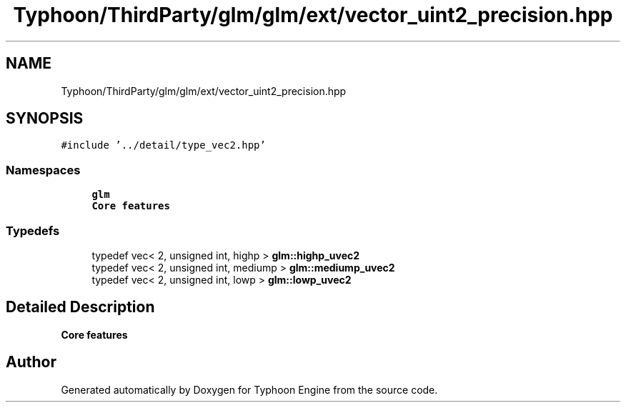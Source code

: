 .TH "Typhoon/ThirdParty/glm/glm/ext/vector_uint2_precision.hpp" 3 "Sat Jul 20 2019" "Version 0.1" "Typhoon Engine" \" -*- nroff -*-
.ad l
.nh
.SH NAME
Typhoon/ThirdParty/glm/glm/ext/vector_uint2_precision.hpp
.SH SYNOPSIS
.br
.PP
\fC#include '\&.\&./detail/type_vec2\&.hpp'\fP
.br

.SS "Namespaces"

.in +1c
.ti -1c
.RI " \fBglm\fP"
.br
.RI "\fBCore features\fP "
.in -1c
.SS "Typedefs"

.in +1c
.ti -1c
.RI "typedef vec< 2, unsigned int, highp > \fBglm::highp_uvec2\fP"
.br
.ti -1c
.RI "typedef vec< 2, unsigned int, mediump > \fBglm::mediump_uvec2\fP"
.br
.ti -1c
.RI "typedef vec< 2, unsigned int, lowp > \fBglm::lowp_uvec2\fP"
.br
.in -1c
.SH "Detailed Description"
.PP 
\fBCore features\fP 
.SH "Author"
.PP 
Generated automatically by Doxygen for Typhoon Engine from the source code\&.
